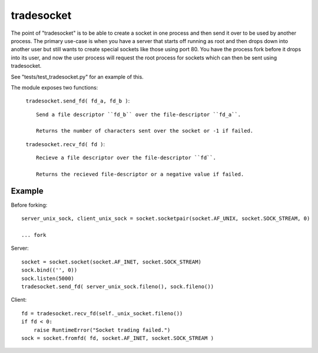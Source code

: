 tradesocket
============

The point of "tradesocket" is to be able to create a socket in one process and
then send it over to be used by another process. The primary use-case is when
you have a server that starts off running as root and then drops down into
another user but still wants to create special sockets like those using port
80. You have the process fork before it drops into its user, and now the user
process will request the root process for sockets which can then be sent using
tradesocket.

See "tests/test_tradesocket.py" for an example of this.


The module exposes two functions:

    ``tradesocket.send_fd( fd_a, fd_b )``::
        
        Send a file descriptor ``fd_b`` over the file-descriptor ``fd_a``.
        
        Returns the number of characters sent over the socket or -1 if failed.
    
    ``tradesocket.recv_fd( fd )``::
    
        Recieve a file descriptor over the file-descriptor ``fd``.
    
        Returns the recieved file-descriptor or a negative value if failed.
    

Example
------------

Before forking::

    server_unix_sock, client_unix_sock = socket.socketpair(socket.AF_UNIX, socket.SOCK_STREAM, 0)
    
    ... fork

Server::
    
    socket = socket.socket(socket.AF_INET, socket.SOCK_STREAM)
    sock.bind(('', 0))
    sock.listen(5000)
    tradesocket.send_fd( server_unix_sock.fileno(), sock.fileno())


Client::

    fd = tradesocket.recv_fd(self._unix_socket.fileno())
    if fd < 0:
        raise RuntimeError("Socket trading failed.")
    sock = socket.fromfd( fd, socket.AF_INET, socket.SOCK_STREAM )

